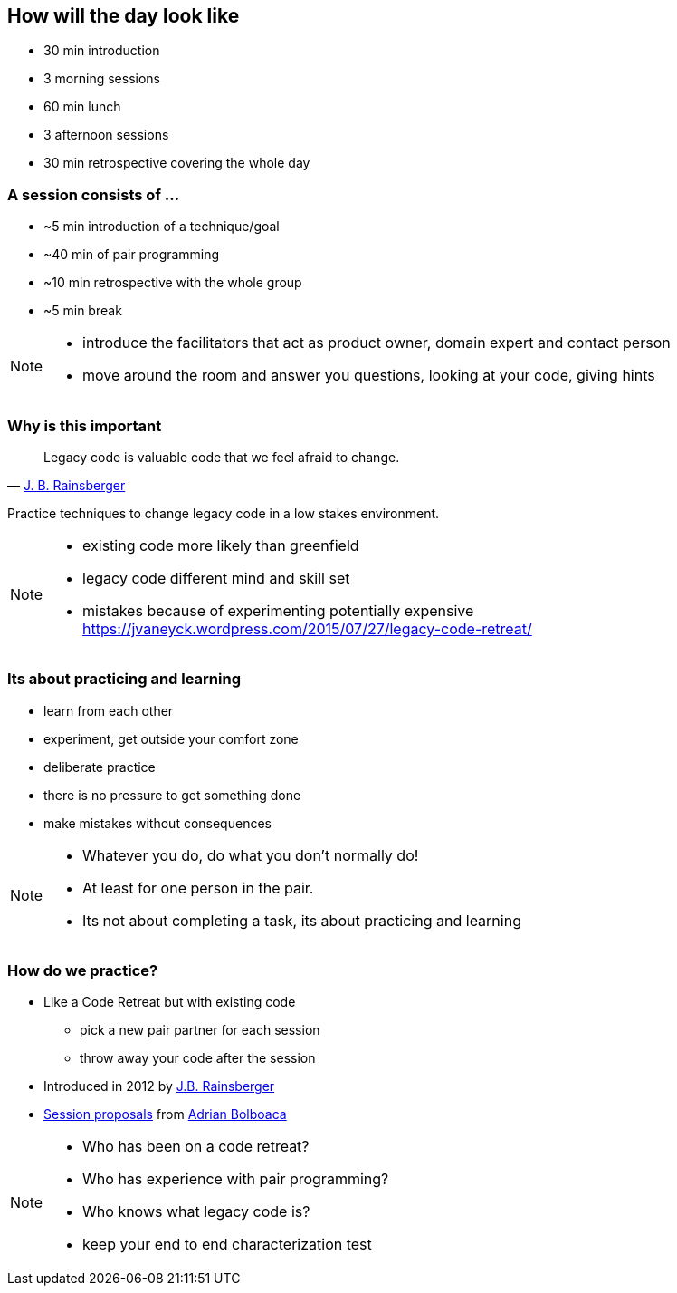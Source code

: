 
== How will the day look like
* 30 min introduction
* 3 morning sessions
* 60 min lunch
* 3 afternoon sessions
* 30 min retrospective covering the whole day

=== A session consists of ...

* ~5 min introduction of a technique/goal
* ~40 min of pair programming
* ~10 min retrospective with the whole group
* ~5 min break

[NOTE.speaker]
--
* introduce the facilitators that act as product owner, domain expert and contact person
* move around the room and answer you questions, looking at your code, giving hints
--

=== Why is this important
[quote, 'http://blog.thecodewhisperer.com/permalink/[J. B. Rainsberger^]']
____
Legacy code is valuable code that we feel afraid to change.
____
Practice techniques to change legacy code in a low stakes environment.

[NOTE.speaker]
--
* existing code more likely than greenfield
* legacy code different mind and skill set
* mistakes because of experimenting potentially expensive
https://jvaneyck.wordpress.com/2015/07/27/legacy-code-retreat/
--

=== Its about practicing and learning

* learn from each other
* experiment, get outside your comfort zone
* deliberate practice
* there is no pressure to get something done
* make mistakes without consequences

[NOTE.speaker]
--
* Whatever you do, do what you don't normally do!
* At least for one person in the pair.
* Its not about completing a task, its about practicing and learning
--

=== How do we practice?
* Like a Code Retreat but with existing code
** pick a new pair partner for each session
** throw away your code after the session
* Introduced in 2012 by https://twitter.com/jbrains[J.B. Rainsberger]
* http://blog.adrianbolboaca.ro/2014/04/legacy-coderetreat/[Session proposals^] from https://twitter.com/adibolb[Adrian Bolboaca^]

[NOTE.speaker]
--
* Who has been on a code retreat?
* Who has experience with pair programming?
* Who knows what legacy code is?
* keep your end to end characterization test
--
